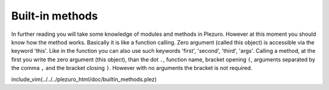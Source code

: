 Built-in methods
================

In further reading you will take some knowledge of modules and methods in Plezuro.
However at this moment you should know how the method works. Basically it is like
a function calling. Zero argument (called this object) is accessible via the keyword
'this'. Like in the function you can also use such keywords 'first', 'second', 'third',
'args'. Calling a method, at the first you write the zero argument (this object), than
the dot ``.``, function name, bracket opening ``(``, arguments separated by the comma
``,`` and the bracket closing ``)``. However with no arguments the bracket is not
required.

include_vim(../../../plezuro_html/doc/builtin_methods.plez)
